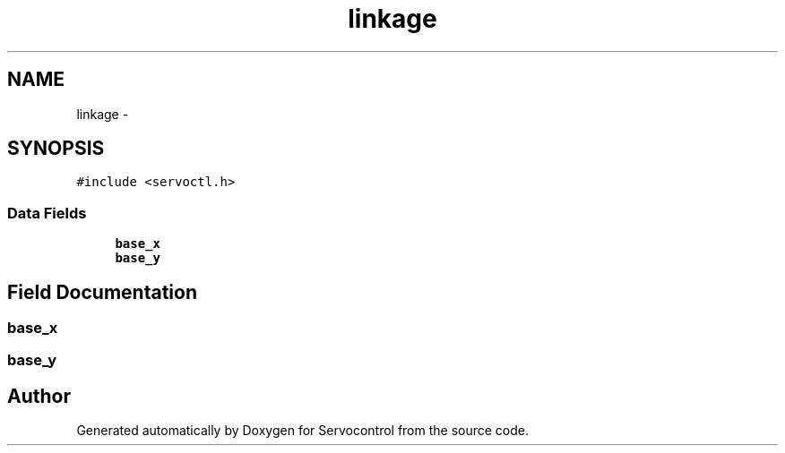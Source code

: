 .TH "linkage" 3 "Thu Nov 16 2017" "Servocontrol" \" -*- nroff -*-
.ad l
.nh
.SH NAME
linkage \- 
.SH SYNOPSIS
.br
.PP
.PP
\fC#include <servoctl\&.h>\fP
.SS "Data Fields"

.in +1c
.ti -1c
.RI "\fBbase_x\fP"
.br
.ti -1c
.RI "\fBbase_y\fP"
.br
.in -1c
.SH "Field Documentation"
.PP 
.SS "base_x"

.SS "base_y"


.SH "Author"
.PP 
Generated automatically by Doxygen for Servocontrol from the source code\&.
